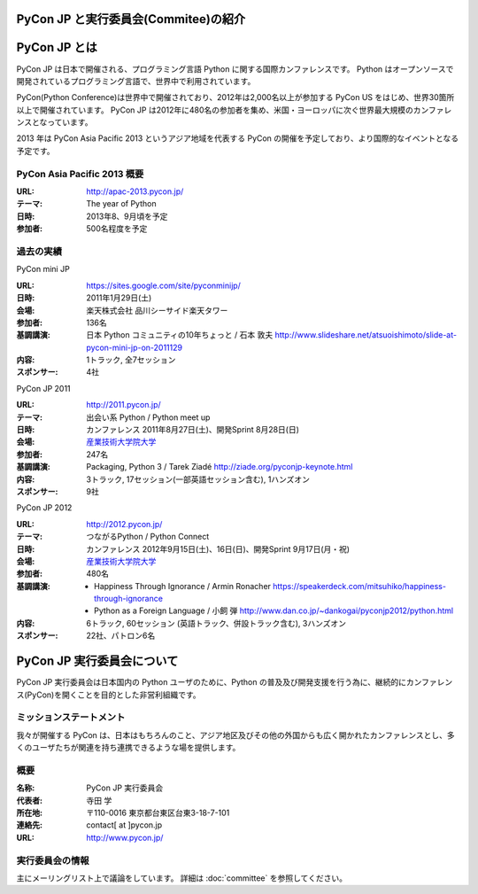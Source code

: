 PyCon JP と実行委員会(Commitee)の紹介
=====================================

.. image:: /_static/pyconjp_logo_s.png

PyCon JP とは
=============
PyCon JP は日本で開催される、プログラミング言語 Python に関する国際カンファレンスです。
Python はオープンソースで開発されているプログラミング言語で、世界中で利用されています。

PyCon(Python Conference)は世界中で開催されており、2012年は2,000名以上が参加する PyCon US をはじめ、世界30箇所以上で開催されています。
PyCon JP は2012年に480名の参加者を集め、米国・ヨーロッパに次ぐ世界最大規模のカンファレンスとなっています。

2013 年は PyCon Asia Pacific 2013 というアジア地域を代表する PyCon の開催を予定しており、より国際的なイベントとなる予定です。

PyCon Asia Pacific 2013 概要
----------------------------
:URL: http://apac-2013.pycon.jp/
:テーマ: The year of Python
:日時: 2013年8、9月頃を予定
:参加者: 500名程度を予定

過去の実績
----------

PyCon mini JP

:URL: https://sites.google.com/site/pyconminijp/
:日時: 2011年1月29日(土)
:会場: 楽天株式会社 品川シーサイド楽天タワー
:参加者: 136名
:基調講演: 日本 Python コミュニティの10年ちょっと / 石本 敦夫
  http://www.slideshare.net/atsuoishimoto/slide-at-pycon-mini-jp-on-2011129
:内容: 1トラック, 全7セッション
:スポンサー: 4社

PyCon JP 2011

:URL: http://2011.pycon.jp/
:テーマ: 出会い系 Python / Python meet up
:日時: カンファレンス 2011年8月27日(土)、開発Sprint 8月28日(日)
:会場: `産業技術大学院大学 <http://aiit.ac.jp/>`_
:参加者: 247名
:基調講演: Packaging, Python 3 / Tarek Ziadé
  http://ziade.org/pyconjp-keynote.html
:内容: 3トラック, 17セッション(一部英語セッション含む), 1ハンズオン
:スポンサー: 9社

PyCon JP 2012

:URL: http://2012.pycon.jp/
:テーマ: つながるPython / Python Connect
:日時: カンファレンス 2012年9月15日(土)、16日(日)、開発Sprint 9月17日(月・祝)
:会場: `産業技術大学院大学 <http://aiit.ac.jp/>`_
:参加者: 480名
:基調講演:
  - Happiness Through Ignorance / Armin Ronacher https://speakerdeck.com/mitsuhiko/happiness-through-ignorance
  - Python as a Foreign Language / 小飼 弾 http://www.dan.co.jp/~dankogai/pyconjp2012/python.html
:内容: 6トラック, 60セッション (英語トラック、併設トラック含む), 3ハンズオン
:スポンサー: 22社、パトロン6名

PyCon JP 実行委員会について
===========================
PyCon JP 実行委員会は日本国内の Python ユーザのために、Python の普及及び開発支援を行う為に、継続的にカンファレンス(PyCon)を開くことを目的とした非営利組織です。

ミッションステートメント
------------------------

我々が開催する PyCon は、日本はもちろんのこと、アジア地区及びその他の外国からも広く開かれたカンファレンスとし、多くのユーザたちが関連を持ち連携できるような場を提供します。

概要
----
:名称: PyCon JP 実行委員会
:代表者: 寺田 学
:所在地: 〒110-0016 東京都台東区台東3-18-7-101
:連絡先: contact[ at ]pycon.jp
:URL: http://www.pycon.jp/

実行委員会の情報
----------------

主にメーリングリスト上で議論をしています。
詳細は :doc:`committee` を参照してください。
